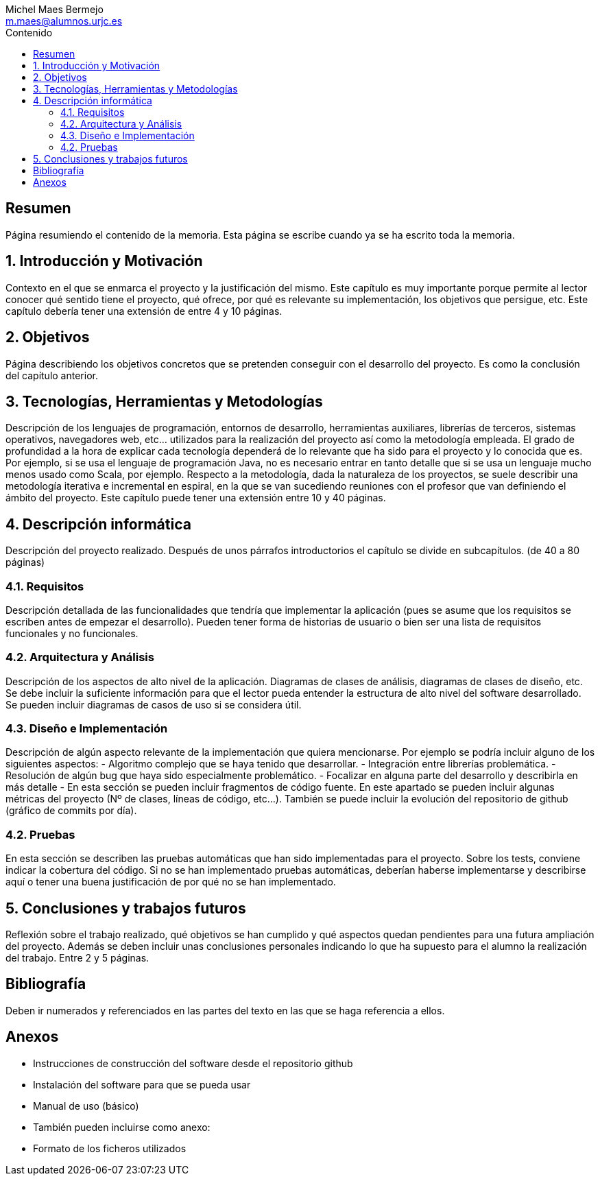 = ESCUELA TÉCNICA SUPERIOR DE INGENIERÍA INFORMÁTICA: GRADO EN INGENIERÍA INFORMÁTICA
Michel Maes Bermejo <m.maes@alumnos.urjc.es>
:toc:
:toc-title: Contenido
:doctype: book
:source-highlighter: rouge
:imagesdir: images
:no title:

// Autor: Michel Maes Bermejo, Tutor: Micael Gallego Carrillo
// Comparativa de tecnologías de servidor para servicios basados en websocket
// Curso Académico 2016/2017

// PROBLEMAS: ToC no situable, portada limitada a 3 lineas

[abstract]
== Resumen

Página resumiendo el contenido de la memoria. Esta página se escribe cuando ya se ha escrito toda la memoria.

== 1. Introducción y Motivación

Contexto en el que se enmarca el proyecto y la justificación del mismo. Este capítulo es muy importante porque permite al lector conocer qué sentido tiene el proyecto, qué ofrece, por qué es relevante su implementación, los objetivos que persigue, etc. Este capítulo debería tener una extensión de entre 4 y 10 páginas.

== 2. Objetivos

Página describiendo los objetivos concretos que se pretenden conseguir con el desarrollo del proyecto. Es como la conclusión del capítulo anterior.

== 3. Tecnologías, Herramientas y Metodologías

Descripción de los lenguajes de programación, entornos de desarrollo, herramientas auxiliares, librerías de terceros, sistemas operativos, navegadores web, etc… utilizados para la realización del proyecto así como la metodología empleada. El grado de profundidad a la hora de explicar cada tecnología dependerá de lo relevante que ha sido para el proyecto y lo conocida que es. Por ejemplo, si se usa el lenguaje de programación Java, no es necesario entrar en tanto detalle que si se usa un lenguaje mucho menos usado como Scala, por ejemplo. Respecto a la metodología, dada la naturaleza de los proyectos, se suele describir una metodología iterativa e incremental en espiral, en la que se van sucediendo reuniones con el profesor que van definiendo el ámbito del proyecto. Este capítulo puede tener una extensión entre 10 y 40 páginas.

== 4. Descripción informática

Descripción del proyecto realizado. Después de unos párrafos introductorios el capítulo se divide en subcapítulos. (de 40 a 80 páginas)

=== 4.1. Requisitos

Descripción detallada de las funcionalidades que tendría que implementar la aplicación (pues se asume que los requisitos se escriben antes de empezar el desarrollo). Pueden tener forma de historias de usuario o bien ser una lista de requisitos funcionales y no funcionales.

=== 4.2. Arquitectura y Análisis

Descripción de los aspectos de alto nivel de la aplicación. Diagramas de clases de análisis, diagramas de clases de diseño, etc. Se debe incluir la suficiente información para que el lector pueda entender la estructura de alto nivel del software desarrollado. Se pueden incluir diagramas de casos de uso si se considera útil.

=== 4.3. Diseño e Implementación

Descripción de algún aspecto relevante de la implementación que quiera mencionarse. Por ejemplo se podría incluir alguno de los siguientes aspectos:
- Algoritmo complejo que se haya tenido que desarrollar.
- Integración entre librerías problemática.
- Resolución de algún bug que haya sido especialmente problemático.
- Focalizar en alguna parte del desarrollo y describirla en más detalle
- En esta sección se pueden incluir fragmentos de código fuente. En este apartado se pueden incluir algunas métricas del proyecto (Nº de clases, líneas de código, etc…). También se puede incluir la evolución del repositorio de github (gráfico de commits por día).

=== 4.2. Pruebas

En esta sección se describen las pruebas automáticas que han sido implementadas para el proyecto. Sobre los tests, conviene indicar la cobertura del código. Si no se han implementado pruebas automáticas, deberían haberse implementarse y describirse aquí o tener una buena justificación de por qué no se han implementado.

== 5. Conclusiones y trabajos futuros

Reflexión sobre el trabajo realizado, qué objetivos se han cumplido y qué aspectos quedan pendientes para una futura ampliación del proyecto. Además se deben incluir unas conclusiones personales indicando lo que ha supuesto para el alumno la realización del trabajo. Entre 2 y 5 páginas.

== Bibliografía

Deben ir numerados y referenciados en las partes del texto en las que se haga referencia a ellos.

== Anexos

- Instrucciones de construcción del software desde el repositorio github
- Instalación del software para que se pueda usar
- Manual de uso (básico)
- También pueden incluirse como anexo:
- Formato de los ficheros utilizados

//
// == Introduction
//
// A paragraph followed by a simple list.
//
// * item 1
// * item 2
//
// Here's how you say "`Hello, World!`" in Ruby.
//
//
//
// .A basic Ruby application
// [source,java]
// ----
// public User(Session session) {
//   this.session = session;
// }
// ----
//
// TIP: asciidoctor-fopub takes the pain out of converting a DocBook file to a PDF file like this one.
// All you need is a Java Development Kit (JDK) and this project.
// The rest of the software is fetched and configured by Gradle.
